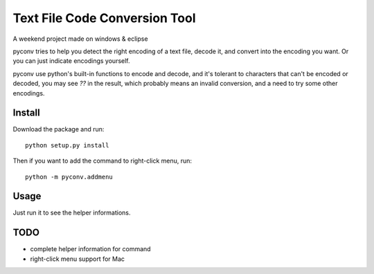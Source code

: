 Text File Code Conversion Tool
==============================

A weekend project made on windows & eclipse

pyconv tries to help you detect the right encoding of a text file,
decode it, and convert into the encoding you want.
Or you can just indicate encodings yourself.

pyconv use python's built-in functions to encode and decode,
and it's tolerant to characters that can't be encoded or decoded,
you may see `??` in the result, which probably means an invalid conversion,
and a need to try some other encodings.


Install
-------

Download the package and run::

   	python setup.py install

Then if you want to add the command to right-click menu, run::

    python -m pyconv.addmenu


Usage
-----

Just run it to see the helper informations.

TODO
----

* complete helper information for command

* right-click menu support for Mac